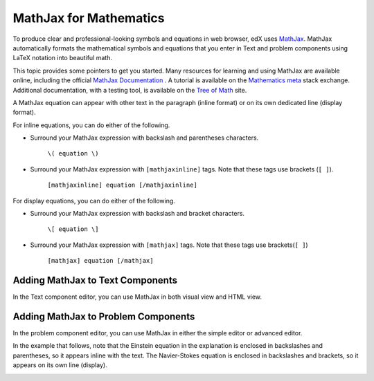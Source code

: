 .. _MathJax in Studio:

##############################
MathJax for Mathematics
##############################

To produce clear and professional-looking symbols and equations in web browser,
edX uses `MathJax <https://www.mathjax.org/>`_. MathJax automatically formats
the mathematical symbols and equations that you enter in Text and problem
components using LaTeX notation into beautiful math.

This topic provides some pointers to get you started. Many resources for
learning and using MathJax are available online, including the official
`MathJax Documentation`_ . A tutorial is available on the `Mathematics meta`_
stack exchange. Additional documentation, with a testing tool, is available on
the `Tree of Math`_ site.

A MathJax equation can appear with other text in the paragraph (inline format)
or on its own dedicated line (display format).

For inline equations, you can do either of the following.

* Surround your MathJax expression with backslash and parentheses characters.

    ``\( equation \)``

* Surround your MathJax expression with ``[mathjaxinline]`` tags. Note that
  these tags use brackets (``[ ]``).

    ``[mathjaxinline] equation [/mathjaxinline]``

For display equations, you can do either of the following.

* Surround your MathJax expression with backslash and bracket characters.

    ``\[ equation \]``

* Surround your MathJax expression with ``[mathjax]`` tags. Note that these
  tags use brackets(``[ ]``)

    ``[mathjax] equation [/mathjax]``

*************************************
Adding MathJax to Text Components
*************************************

In the Text component editor, you can use MathJax in both visual view and
HTML view.

.. image:: ../images/MathJax_HTML.png
 :alt: A composite image of four views of the same text and MathJax markup. The
   Text component editor visual view and HTML view are shown at the top, with
   the rendered text and equation on the Studio unit page and in the LMS below.

*****************************************
Adding MathJax to Problem Components
*****************************************

In the problem component editor, you can use MathJax in either the simple
editor or advanced editor.

In the example that follows, note that the Einstein equation in the explanation
is enclosed in backslashes and parentheses, so it appears inline with the text.
The Navier-Stokes equation is enclosed in backslashes and brackets, so it
appears on its own line (display).

.. image:: ../images/MathJax_Problem.png
 :alt: A composite image of four views of the same single select problem. The
     simple editor Markdown and advanced editor OLX are shown at the top, with
     the rendered problem on the Studio unit page and in the LMS below.

.. _MathJax Documentation: http://docs.mathjax.org/en/latest/index.html
.. _Mathematics meta: http://meta.math.stackexchange.com/questions/5020/mathjax-basic-tutorial-and-quick-reference
.. _Tree of Math: http://www.onemathematicalcat.org/MathJaxDocumentation/TeXSyntax.htm

..
  _Start Task List
.. task-list::
    :custom:

    1. [ ] Links Verified
    2. [ ] References to edX/2U/edx.org removed or changed to Open edX® LMS
    3. [ ] Tagged with taxonomy term
..
  _End Task List
